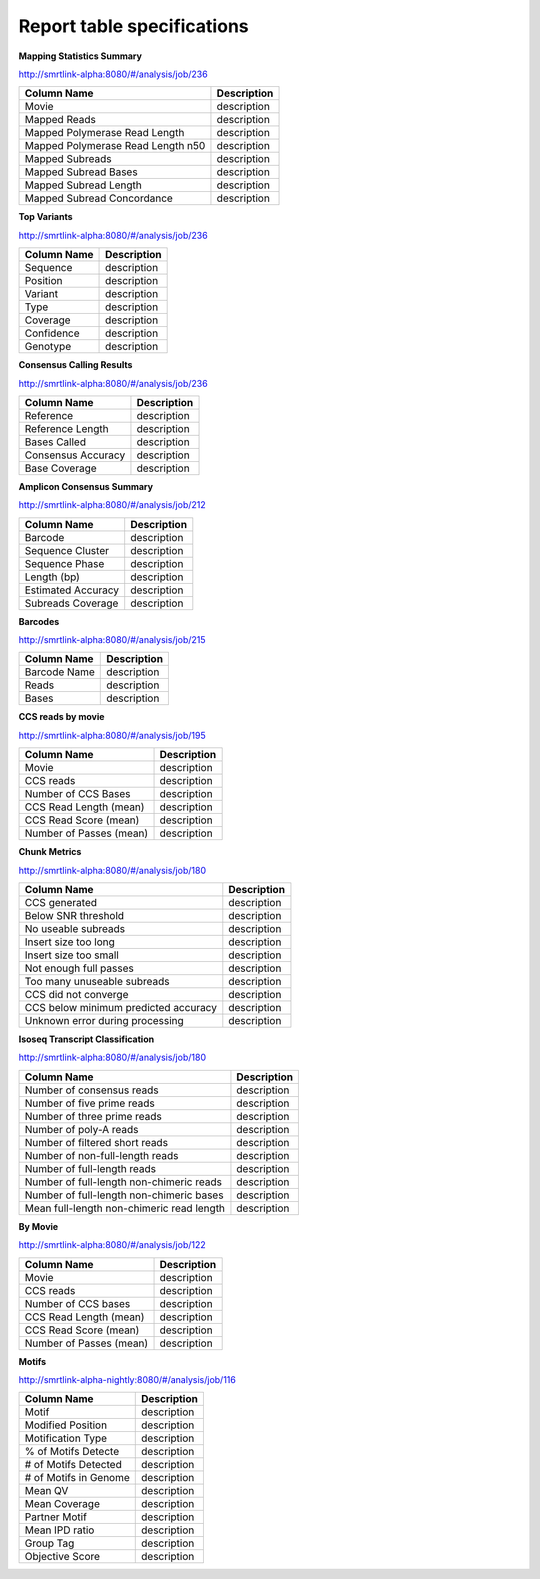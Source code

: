 ===========================
Report table specifications
===========================


**Mapping Statistics Summary**

http://smrtlink-alpha:8080/#/analysis/job/236

====================================  =====================================================================================================================================
Column Name                           Description
====================================  =====================================================================================================================================
Movie                                 description
Mapped Reads                          description
Mapped Polymerase Read Length         description
Mapped Polymerase Read Length n50     description
Mapped Subreads                       description
Mapped Subread Bases                  description
Mapped Subread Length                 description
Mapped Subread Concordance            description
====================================  =====================================================================================================================================

**Top Variants**

http://smrtlink-alpha:8080/#/analysis/job/236

====================================  =====================================================================================================================================
Column Name                           Description
====================================  =====================================================================================================================================
Sequence                              description
Position                              description
Variant                               description
Type                                  description
Coverage                              description
Confidence                            description
Genotype                              description
====================================  =====================================================================================================================================


**Consensus Calling Results**

http://smrtlink-alpha:8080/#/analysis/job/236

====================================  =====================================================================================================================================
Column Name                           Description
====================================  =====================================================================================================================================
Reference                             description
Reference Length                      description
Bases Called                          description
Consensus Accuracy                    description
Base Coverage                         description
====================================  =====================================================================================================================================

**Amplicon Consensus Summary**

http://smrtlink-alpha:8080/#/analysis/job/212

====================================  =====================================================================================================================================
Column Name                           Description
====================================  =====================================================================================================================================
Barcode                               description
Sequence Cluster                      description
Sequence Phase                        description
Length (bp)                           description
Estimated Accuracy                    description
Subreads Coverage                     description
====================================  =====================================================================================================================================

**Barcodes**

http://smrtlink-alpha:8080/#/analysis/job/215

====================================  =====================================================================================================================================
Column Name                           Description
====================================  =====================================================================================================================================
Barcode Name                          description
Reads                                 description
Bases                                 description
====================================  =====================================================================================================================================


**CCS reads by movie**

http://smrtlink-alpha:8080/#/analysis/job/195

====================================  =====================================================================================================================================
Column Name                           Description
====================================  =====================================================================================================================================
Movie                                 description
CCS reads                             description
Number of CCS Bases                   description
CCS Read Length (mean)                description
CCS Read Score (mean)                 description
Number of Passes (mean)               description
====================================  =====================================================================================================================================


**Chunk Metrics**

http://smrtlink-alpha:8080/#/analysis/job/180

=======================================  =====================================================================================================================================
Column Name                              Description
=======================================  =====================================================================================================================================
CCS generated                            description
Below SNR threshold                      description
No useable subreads                      description
Insert size too long                     description
Insert size too small                    description
Not enough full passes                   description
Too many unuseable subreads              description
CCS did not converge                     description
CCS below minimum predicted accuracy     description
Unknown error during processing          description
=======================================  =====================================================================================================================================

**Isoseq Transcript Classification**

http://smrtlink-alpha:8080/#/analysis/job/180

==========================================  =====================================================================================================================================
Column Name                                 Description
==========================================  =====================================================================================================================================
Number of consensus reads                   description
Number of five prime reads                  description
Number of three prime reads                 description
Number of poly-A reads                      description
Number of filtered short reads              description
Number of non-full-length reads             description
Number of full-length reads                 description
Number of full-length non-chimeric reads    description
Number of full-length non-chimeric bases    description
Mean full-length non-chimeric read length   description
==========================================  =====================================================================================================================================


**By Movie**

http://smrtlink-alpha:8080/#/analysis/job/122

==========================================  =====================================================================================================================================
Column Name                                 Description
==========================================  =====================================================================================================================================
Movie                                       description
CCS reads                                   description
Number of CCS bases                         description
CCS Read Length (mean)                      description
CCS Read Score (mean)                       description
Number of Passes (mean)                     description
==========================================  =====================================================================================================================================


**Motifs**

http://smrtlink-alpha-nightly:8080/#/analysis/job/116

==========================================  =====================================================================================================================================
Column Name                                 Description
==========================================  =====================================================================================================================================
Motif                                       description
Modified Position                           description
Motification Type                           description
% of Motifs Detecte                         description
# of Motifs Detected                        description
# of Motifs in Genome                       description
Mean QV                                     description
Mean Coverage                               description
Partner Motif                               description
Mean IPD ratio                              description
Group Tag                                   description
Objective Score                             description
==========================================  =====================================================================================================================================




